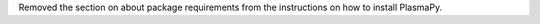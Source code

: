 Removed the section on about package requirements from the instructions
on how to install PlasmaPy.
